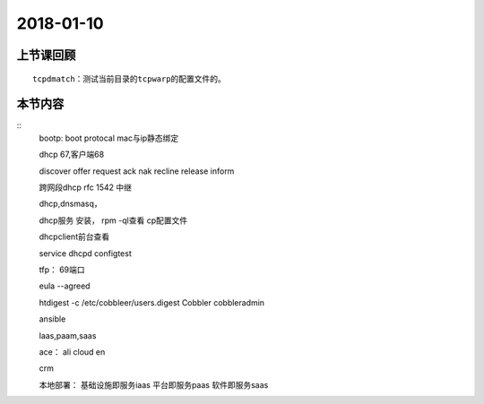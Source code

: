 2018-01-10
======================

上节课回顾
----------------------------

::

    tcpdmatch：测试当前目录的tcpwarp的配置文件的。 


   

本节内容
----------------------------

::
    bootp: boot protocal mac与ip静态绑定

    dhcp 67,客户端68
    
    discover
    offer
    request
    ack
    nak
    recline
    release
    inform

    跨网段dhcp
    rfc 1542
    中继

    dhcp,dnsmasq，

    dhcp服务
    安装，
    rpm -ql查看
    cp配置文件

    dhcpclient前台查看

    service dhcpd configtest


    tfp： 69端口

    eula --agreed

    htdigest -c  /etc/cobbleer/users.digest Cobbler cobbleradmin


    ansible

    laas,paam,saas

    ace： ali cloud en

    crm

    本地部署： 
    基础设施即服务iaas
    平台即服务paas
    软件即服务saas


    
